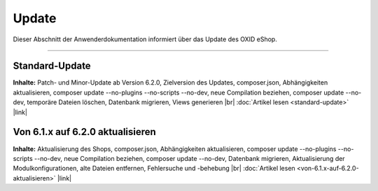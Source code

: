 Update
======

Dieser Abschnitt der Anwenderdokumentation informiert über das Update des OXID eShop.

-----------------------------------------------------------------------------------------

Standard-Update
---------------
**Inhalte:** Patch- und Minor-Update ab Version 6.2.0, Zielversion des Updates, composer.json, Abhängigkeiten aktualisieren, composer update --no-plugins --no-scripts --no-dev, neue Compilation beziehen, composer update --no-dev, temporäre Dateien löschen, Datenbank migrieren, Views generieren |br|
:doc:`Artikel lesen <standard-update>` |link|

Von 6.1.x auf 6.2.0 aktualisieren
---------------------------------
**Inhalte:** Aktualisierung des Shops, composer.json, Abhängigkeiten aktualisieren, composer update --no-plugins --no-scripts --no-dev, neue Compilation beziehen, composer update --no-dev, Datenbank migrieren, Aktualisierung der Modulkonfigurationen, alte Dateien entfernen, Fehlersuche und -behebung |br|
:doc:`Artikel lesen <von-6.1.x-auf-6.2.0-aktualisieren>` |link|


.. Intern: oxbahv, Status:
